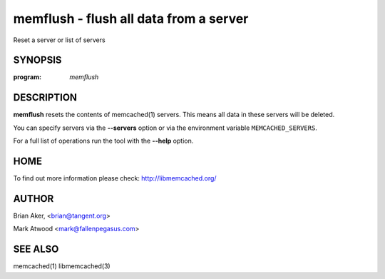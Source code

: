 =======================================
memflush - flush all data from a server
=======================================


Reset a server or list of servers


--------
SYNOPSIS
--------

:program: `memflush`

.. program:: memflush

.. option:: --help

-----------
DESCRIPTION
-----------


\ **memflush**\  resets the contents of memcached(1) servers.
This means all data in these servers will be deleted.

You can specify servers via the \ **--servers**\  option or via the
environment variable \ ``MEMCACHED_SERVERS``\ .

For a full list of operations run the tool with the \ **--help**\  option.


----
HOME
----


To find out more information please check:
`http://libmemcached.org/ <http://libmemcached.org/>`_


------
AUTHOR
------


Brian Aker, <brian@tangent.org>

Mark Atwood <mark@fallenpegasus.com>


--------
SEE ALSO
--------

memcached(1) libmemcached(3)
